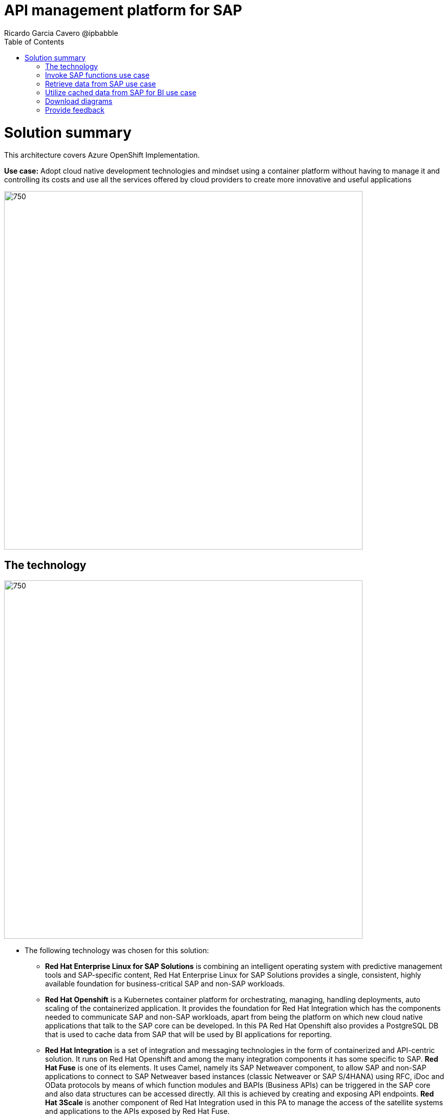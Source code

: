 = API management platform for SAP
Ricardo Garcia Cavero @ipbabble
:homepage: https://gitlab.com/osspa/portfolio-architecture-examples/
:imagesdir: images
:icons: font
:source-highlighter: prettify
:toc: left
:toclevels: 5

= Solution summary

This architecture covers Azure OpenShift Implementation. 

*Use case:* Adopt cloud native development technologies and mindset using a container platform without having to manage it and controlling its costs and use all the services offered by cloud providers to create more innovative and useful applications

--
image:https://gitlab.com/osspa/portfolio-architecture-examples/-/raw/main/images/intro-marketectures/ms-aro-marketing-slide.png[750,700]
--

== The technology
--
image:https://gitlab.com/osspa/portfolio-architecture-examples/-/raw/main/images/logical-diagrams/ms-aro-ld.png[750, 700]
--

* The following technology was chosen for this solution:

** *Red Hat Enterprise Linux for SAP Solutions* is combining an intelligent operating system with predictive management
tools and SAP-specific content, Red Hat Enterprise Linux for SAP Solutions provides a single, consistent, highly
available foundation for business-critical SAP and non-SAP workloads.

** *Red Hat Openshift* is a Kubernetes container platform for orchestrating, managing, handling deployments, auto scaling of
the containerized application. It provides the foundation for Red Hat Integration which has the components needed to communicate SAP and non-SAP workloads, apart from being the platform on which new cloud native applications that talk to the SAP core can be developed. In this PA Red Hat Openshift also provides a PostgreSQL DB that is used to cache data from SAP that will be used by BI applications for reporting.

** *Red Hat Integration* is a set of integration and messaging technologies in the form of containerized and API-centric solution. It runs on Red Hat Openshift and among the many integration components it has some specific to SAP. *Red Hat Fuse* is one of its elements. It uses Camel, namely its SAP Netweaver component, to allow SAP and non-SAP applications to connect to SAP Netweaver based instances (classic Netweaver or SAP S/4HANA) using RFC, iDoc and OData protocols by means of which function modules and BAPIs (Business APIs) can be triggered in the SAP core and also data structures can be accessed directly. All this is achieved by creating and exposing API endpoints. *Red Hat 3Scale* is another component of Red Hat Integration used in this PA to manage the access of the satellite systems and applications to the APIs exposed by Red Hat Fuse.

== Invoke SAP functions use case
--
image:https://gitlab.com/osspa/portfolio-architecture-examples/-/raw/main/images/schematic-diagrams/sap-integration-invoke-data.png[750, 700]
--


== Retrieve data from SAP use case
--
image:https://gitlab.com/osspa/portfolio-architecture-examples/-/raw/main/images/schematic-diagrams/sap-integration-retrieve-data.png[750, 700]
--


== Utilize cached data from SAP for BI use case
--
image:https://gitlab.com/osspa/portfolio-architecture-examples/-/raw/main/images/schematic-diagrams/sap-integration-cached-data.png[750, 700]
--

== Download diagrams
View and download all of the diagrams above in our open source tooling site.
--
https://www.redhat.com/architect/portfolio/tool/index.html?#gitlab.com/osspa/portfolio-architecture-examples/-/raw/main/diagrams/sap-integration.drawio[[Open Diagrams]]
--

== Provide feedback 
You can offer to help correct or enhance this architecture by filing an https://gitlab.com/osspa/portfolio-architecture-examples/-/blob/main/sap-integration.adoc[issue or submitting a merge request against this Portfolio Architecture product in our GitLab repositories].



